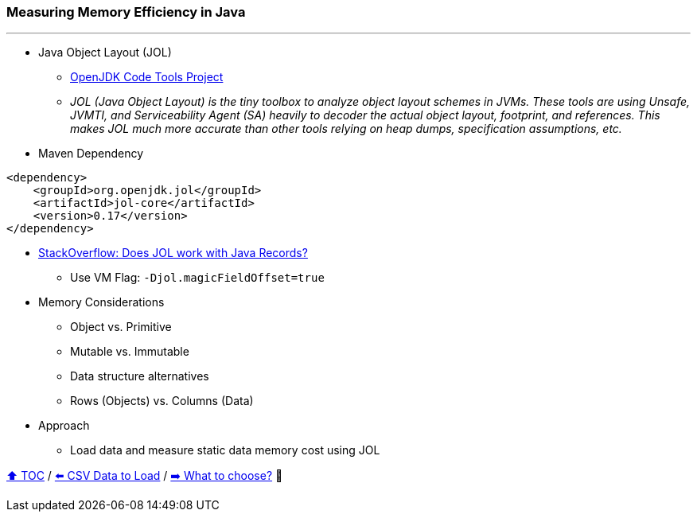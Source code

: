 === Measuring Memory Efficiency in Java

---

* Java Object Layout (JOL)
** link:https://openjdk.org/projects/code-tools/jol/[OpenJDK Code Tools Project]
** _JOL (Java Object Layout) is the tiny toolbox to analyze object layout schemes in JVMs. These tools are using Unsafe, JVMTI, and Serviceability Agent (SA) heavily to decoder the actual object layout, footprint, and references. This makes JOL much more accurate than other tools relying on heap dumps, specification assumptions, etc._
* Maven Dependency
[source,xml]
----
<dependency>
    <groupId>org.openjdk.jol</groupId>
    <artifactId>jol-core</artifactId>
    <version>0.17</version>
</dependency>
----
* link:https://stackoverflow.com/questions/76130264/does-java-object-layout-work-with-java-records[StackOverflow: Does JOL work with Java Records?]
** Use VM Flag: ```-Djol.magicFieldOffset=true```
* Memory Considerations
** Object vs. Primitive
** Mutable vs. Immutable
** Data structure alternatives
** Rows (Objects) vs. Columns (Data)
* Approach
** Load data and measure static data memory cost using JOL


link:toc.adoc[⬆️ TOC] /
link:./02_02_the_problem_csv_data_to_load.adoc[⬅️ CSV Data to Load] /
link:./02_04_the_problem_what_to_choose_deatils.adoc[➡️ What to choose?] 🥷
